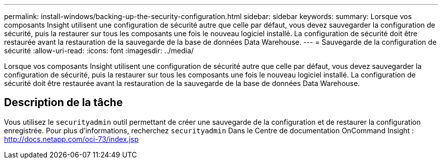 ---
permalink: install-windows/backing-up-the-security-configuration.html 
sidebar: sidebar 
keywords:  
summary: Lorsque vos composants Insight utilisent une configuration de sécurité autre que celle par défaut, vous devez sauvegarder la configuration de sécurité, puis la restaurer sur tous les composants une fois le nouveau logiciel installé. La configuration de sécurité doit être restaurée avant la restauration de la sauvegarde de la base de données Data Warehouse. 
---
= Sauvegarde de la configuration de sécurité
:allow-uri-read: 
:icons: font
:imagesdir: ../media/


[role="lead"]
Lorsque vos composants Insight utilisent une configuration de sécurité autre que celle par défaut, vous devez sauvegarder la configuration de sécurité, puis la restaurer sur tous les composants une fois le nouveau logiciel installé. La configuration de sécurité doit être restaurée avant la restauration de la sauvegarde de la base de données Data Warehouse.



== Description de la tâche

Vous utilisez le `securityadmin` outil permettant de créer une sauvegarde de la configuration et de restaurer la configuration enregistrée. Pour plus d'informations, recherchez `securityadmin` Dans le Centre de documentation OnCommand Insight : http://docs.netapp.com/oci-73/index.jsp[]

